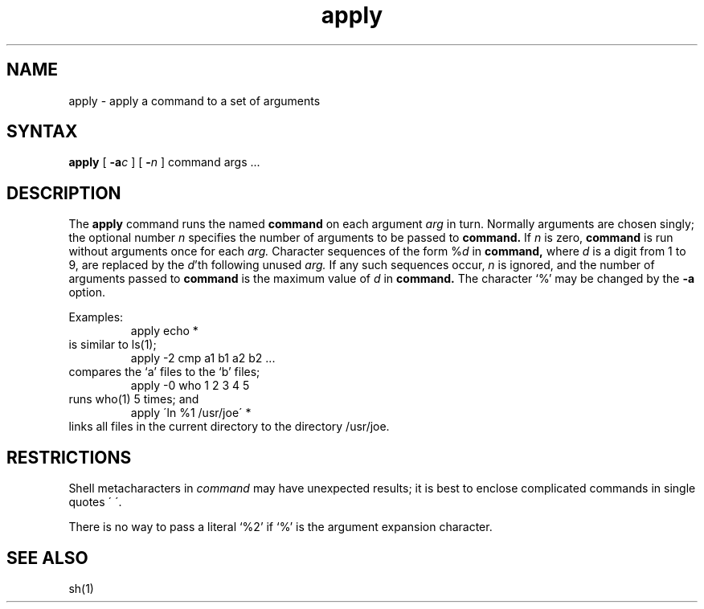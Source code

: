 .TH apply 1
.SH NAME
apply \- apply a command to a set of arguments
.SH SYNTAX
.B apply
[
.B \-a\fIc\fP
] [
.B \-\fIn\fP
] command args ...
.SH DESCRIPTION
The
.B apply
command runs the named
.B command
on each
argument
.I arg
in turn.
Normally arguments are chosen singly; the optional number
.I n
specifies the number of arguments to be passed to
.B command.
If
.I n
is zero,
.B command
is run without arguments once for each
.I arg.
Character sequences of the form %\fId\fP
in
.B command,
where
.I d
is a digit from 1 to 9,
are replaced by the
\fId\fP'th following unused
.I arg.
If any such sequences occur,
.I n
is ignored,
and the number of arguments passed to
.B command
is the maximum value of
.I d
in
.B command.
The character `%' may be changed by the
.B \-a
option.
.PP
Examples:
.RS
apply echo *
.RE
is similar to ls(1);
.RS
apply \-2 cmp a1 b1 a2 b2 ...
.RE
compares the `a' files to the `b' files;
.RS
apply \-0 who 1 2 3 4 5
.RE
runs who(1) 5 times; and
.RS
apply \(aaln %1 /usr/joe\(aa *
.RE
links all files in the current directory to the directory /usr/joe.
.SH RESTRICTIONS
Shell metacharacters in
.I command
may have unexpected results; it is best to enclose complicated
commands in single quotes \(aa\ \(aa.
.sp
There is no way to pass a literal `%2' if `%' is the
argument expansion character.
.SH "SEE ALSO"
sh(1)
